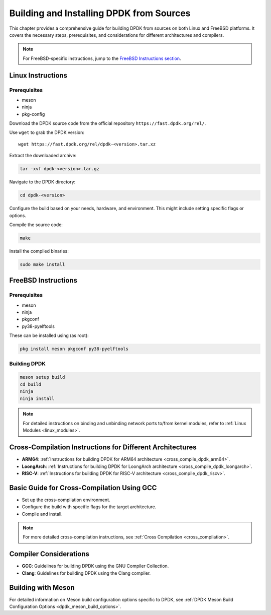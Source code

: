 ..  SPDX-License-Identifier: BSD-3-Clause
    Copyright(c) 2010-2025 Intel Corporation.

.. _building_from_sources:

Building and Installing DPDK from Sources
=========================================

This chapter provides a comprehensive guide for building DPDK from sources on both
Linux and FreeBSD platforms. It covers the necessary steps, prerequisites, 
and considerations for different architectures and compilers.

.. note:: For FreeBSD-specific instructions, jump to the `FreeBSD Instructions section <#freebsd-instructions>`_.

Linux Instructions
------------------

Prerequisites
^^^^^^^^^^^^^

- meson
- ninja
- pkg-config

Download the DPDK source code from the official repository 
``https://fast.dpdk.org/rel/``.

Use ``wget`` to grab the DPDK version::

        wget https://fast.dpdk.org/rel/dpdk-<version>.tar.xz

Extract the downloaded archive:

.. code-block:: bash

   tar -xvf dpdk-<version>.tar.gz

Navigate to the DPDK directory:

.. code-block:: bash

   cd dpdk-<version>

Configure the build based on your needs, hardware, and environment. 
This might include setting specific flags or options.

Compile the source code:

.. code-block:: bash

   make

Install the compiled binaries:

.. code-block:: bash

   sudo make install

FreeBSD Instructions
--------------------

Prerequisites
^^^^^^^^^^^^^

- meson
- ninja
- pkgconf
- py38-pyelftools

These can be installed using (as root):

.. code-block:: bash

   pkg install meson pkgconf py38-pyelftools

Building DPDK
^^^^^^^^^^^^^

.. code-block:: bash

   meson setup build
   cd build
   ninja
   ninja install

.. note:: For detailed instructions on binding and unbinding network ports to/from kernel modules, refer to :ref:`Linux Modules <linux_modules>`.

Cross-Compilation Instructions for Different Architectures
----------------------------------------------------------

- **ARM64**: :ref:`Instructions for building DPDK for ARM64 architecture <cross_compile_dpdk_arm64>`.
- **LoongArch**: :ref:`Instructions for building DPDK for LoongArch architecture <cross_compile_dpdk_loongarch>`.
- **RISC-V**: :ref:`Instructions for building DPDK for RISC-V architecture <cross_compile_dpdk_riscv>`.

Basic Guide for Cross-Compilation Using GCC
-------------------------------------------

- Set up the cross-compilation environment.
- Configure the build with specific flags for the target architecture.
- Compile and install.

.. note:: For more detailed cross-compilation instructions, see :ref:`Cross Compilation <cross_compilation>`.

Compiler Considerations
-----------------------

- **GCC**: Guidelines for building DPDK using the GNU Compiler Collection.
- **Clang**: Guidelines for building DPDK using the Clang compiler.

Building with Meson
-------------------

For detailed information on Meson build configuration options specific to DPDK, see :ref:`DPDK Meson Build Configuration Options <dpdk_meson_build_options>`.